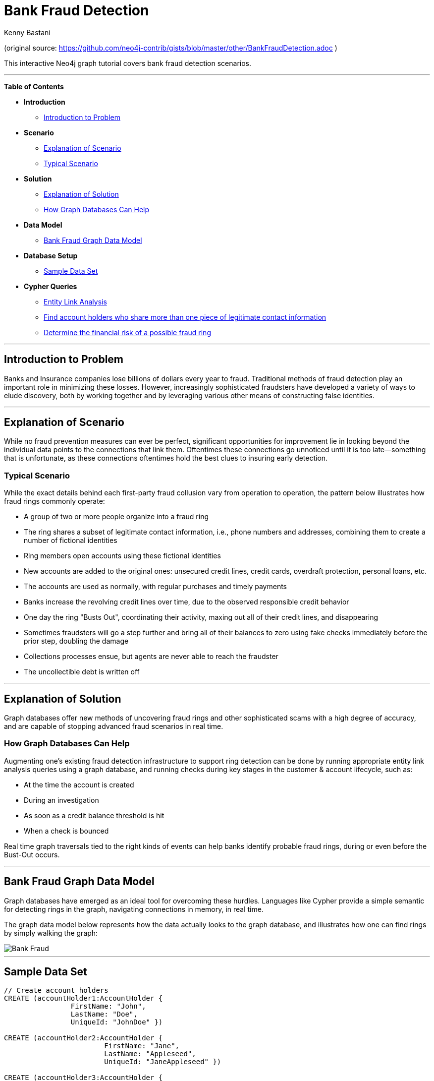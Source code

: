 = Bank Fraud Detection
:neo4j-version: 2.2.0-RC1
:author: Kenny Bastani
:twitter: @kennybastani
:tags: domain:finance, use-case:fraud-detection

(original source: https://github.com/neo4j-contrib/gists/blob/master/other/BankFraudDetection.adoc )

This interactive Neo4j graph tutorial covers bank fraud detection scenarios.

'''

*Table of Contents*

* *Introduction*
** <<introduction_to_problem, Introduction to Problem>>
* *Scenario*
** <<explanation of scenario, Explanation of Scenario>>
** <<typical_scenario, Typical Scenario>>
* *Solution*
** <<explanation_of_solution, Explanation of Solution>>
** <<how_graph_databases_can_help, How Graph Databases Can Help>>
* *Data Model*
** <<bank_fraud_data_model, Bank Fraud Graph Data Model>>
* *Database Setup*
** <<sample_data_set, Sample Data Set>>
* *Cypher Queries*
** <<entity_link_analysis, Entity Link Analysis>>
** <<find_account_holders_who_share_more_than_one_piece_of_legitimate_contact_information, Find account holders who share more than one piece of legitimate contact information>>
** <<determine_the_financial_risk_of_a_possible_fraud_ring , Determine the financial risk of a possible fraud ring>>

'''

== Introduction to Problem

Banks and Insurance companies lose billions of dollars every year to fraud. Traditional methods of fraud detection play an important role in minimizing these losses. However, increasingly sophisticated fraudsters have developed a variety of ways to elude discovery, both by working together and by leveraging various other means of constructing false identities.

'''

== Explanation of Scenario

While no fraud prevention measures can ever be perfect, significant opportunities for improvement lie in looking beyond the individual data points to the connections that link them. Oftentimes these connections go unnoticed until it is too late--something that is unfortunate, as these connections oftentimes hold the best clues to insuring early detection.

=== Typical Scenario

While the exact details behind each first-party fraud collusion vary from operation to operation, the pattern below illustrates how fraud rings commonly operate:

* A group of two or more people organize into a fraud ring
* The ring shares a subset of legitimate contact information, i.e., phone numbers and addresses, combining them to create a number of fictional identities
* Ring members open accounts using these fictional identities
* New accounts are added to the original ones: unsecured credit lines, credit cards, overdraft protection, personal loans, etc.
* The accounts are used as normally, with regular purchases and timely payments
* Banks increase the revolving credit lines over time, due to the observed responsible credit behavior
* One day the ring "Busts Out", coordinating their activity, maxing out all of their credit lines, and disappearing
* Sometimes fraudsters will go a step further and bring all of their balances to zero using fake checks immediately before the prior step, doubling the damage
* Collections processes ensue, but agents are never able to reach the fraudster
* The uncollectible debt is written off

'''

== Explanation of Solution

Graph databases offer new methods of uncovering fraud rings and other sophisticated scams with a high degree of accuracy, and are capable of stopping advanced fraud scenarios in real time.

=== How Graph Databases Can Help

Augmenting one's existing fraud detection infrastructure to support ring detection can be done by running appropriate entity link analysis queries using a graph database, and running checks during key stages in the customer & account lifecycle, such as:

* At the time the account is created
* During an investigation
* As soon as a credit balance threshold is hit
* When a check is bounced

Real time graph traversals tied to the right kinds of events can help banks identify probable fraud rings, during or even before the Bust-Out occurs.

'''

== Bank Fraud Graph Data Model

Graph databases have emerged as an ideal tool for overcoming these hurdles. Languages like Cypher provide a simple semantic for detecting rings in the graph, navigating connections in memory, in real time.

The graph data model below represents how the data actually looks to the graph database, and illustrates how one can find rings by simply walking the graph:

image::https://raw.github.com/neo4j-contrib/gists/master/other/images/BankFraud-1.png[Bank Fraud]

'''

== Sample Data Set

//setup
[source,cypher]
----

// Create account holders
CREATE (accountHolder1:AccountHolder {
       		FirstName: "John",
       		LastName: "Doe",
       		UniqueId: "JohnDoe" })

CREATE (accountHolder2:AccountHolder {
			FirstName: "Jane",
			LastName: "Appleseed",
			UniqueId: "JaneAppleseed" })

CREATE (accountHolder3:AccountHolder {
			FirstName: "Matt",
			LastName: "Smith",
			UniqueId: "MattSmith" })

// Create Address
CREATE (address1:Address {
			Street: "123 NW 1st Street",
			City: "San Francisco",
			State: "California",
			ZipCode: "94101" })

// Connect 3 account holders to 1 address
CREATE (accountHolder1)-[:HAS_ADDRESS]->(address1),
       (accountHolder2)-[:HAS_ADDRESS]->(address1),
       (accountHolder3)-[:HAS_ADDRESS]->(address1)

// Create Phone Number
CREATE (phoneNumber1:PhoneNumber { PhoneNumber: "555-555-5555" })

// Connect 2 account holders to 1 phone number
CREATE (accountHolder1)-[:HAS_PHONENUMBER]->(phoneNumber1),
       (accountHolder2)-[:HAS_PHONENUMBER]->(phoneNumber1)

// Create SSN
CREATE (ssn1:SSN { SSN: "241-23-1234" })

// Connect 2 account holders to 1 SSN
CREATE (accountHolder2)-[:HAS_SSN]->(ssn1),
       (accountHolder3)-[:HAS_SSN]->(ssn1)

// Create SSN and connect 1 account holder
CREATE (ssn2:SSN { SSN: "241-23-4567" })<-[:HAS_SSN]-(accountHolder1)

// Create Credit Card and connect 1 account holder
CREATE (creditCard1:CreditCard {
			AccountNumber: "1234567890123456",
			Limit: 5000, Balance: 1442.23,
			ExpirationDate: "01-20",
			SecurityCode: "123" })<-[:HAS_CREDITCARD]-(accountHolder1)

// Create Bank Account and connect 1 account holder
CREATE (bankAccount1:BankAccount {
			AccountNumber: "2345678901234567",
			Balance: 7054.43 })<-[:HAS_BANKACCOUNT]-(accountHolder1)

// Create Credit Card and connect 1 account holder
CREATE (creditCard2:CreditCard {
			AccountNumber: "1234567890123456",
			Limit: 4000, Balance: 2345.56,
			ExpirationDate: "02-20",
			SecurityCode: "456" })<-[:HAS_CREDITCARD]-(accountHolder2)

// Create Bank Account and connect 1 account holder
CREATE (bankAccount2:BankAccount {
			AccountNumber: "3456789012345678",
			Balance: 4231.12 })<-[:HAS_BANKACCOUNT]-(accountHolder2)

// Create Unsecured Loan and connect 1 account holder
CREATE (unsecuredLoan2:UnsecuredLoan {
			AccountNumber: "4567890123456789-0",
			Balance: 9045.53,
			APR: .0541,
			LoanAmount: 12000.00 })<-[:HAS_UNSECUREDLOAN]-(accountHolder2)

// Create Bank Account and connect 1 account holder
CREATE (bankAccount3:BankAccount {
			AccountNumber: "4567890123456789",
			Balance: 12345.45 })<-[:HAS_BANKACCOUNT]-(accountHolder3)

// Create Unsecured Loan and connect 1 account holder
CREATE (unsecuredLoan3:UnsecuredLoan {
			AccountNumber: "5678901234567890-0",
			Balance: 16341.95, APR: .0341,
			LoanAmount: 22000.00 })<-[:HAS_UNSECUREDLOAN]-(accountHolder3)

// Create Phone Number and connect 1 account holder
CREATE (phoneNumber2:PhoneNumber {
			PhoneNumber: "555-555-1234" })<-[:HAS_PHONENUMBER]-(accountHolder3)

RETURN *
----

//graph

'''

== Entity Link Analysis

Performing entity link analysis on the above data model is demonstrated below. We use brackets in the below table is to isolate individual elements of a http://neo4j.com/docs/stable/syntax-collections.html[collection]. 

==== Find account holders who share more than one piece of legitimate contact information

[source,cypher]
----
MATCH 		(accountHolder:AccountHolder)-[]->(contactInformation)
WITH 		contactInformation,
			count(accountHolder) AS RingSize
MATCH 		(contactInformation)<-[]-(accountHolder)
WITH 		collect(accountHolder.UniqueId) AS AccountHolders,
			contactInformation, RingSize
WHERE 		RingSize > 1
RETURN 		AccountHolders AS FraudRing,
			labels(contactInformation) AS ContactType,
			RingSize
ORDER BY 	RingSize DESC
----

//output
//table

==== Determine the financial risk of a possible fraud ring

[source,cypher]
----
MATCH 		(accountHolder:AccountHolder)-[]->(contactInformation)
WITH 		contactInformation,
			count(accountHolder) AS RingSize
MATCH 		(contactInformation)<-[]-(accountHolder),
			(accountHolder)-[r:HAS_CREDITCARD|HAS_UNSECUREDLOAN]->(unsecuredAccount)
WITH 		collect(DISTINCT accountHolder.UniqueId) AS AccountHolders,
			contactInformation, RingSize,
			SUM(CASE type(r)
				WHEN 'HAS_CREDITCARD' THEN unsecuredAccount.Limit
				WHEN 'HAS_UNSECUREDLOAN' THEN unsecuredAccount.Balance
				ELSE 0
			END) as FinancialRisk
WHERE 		RingSize > 1
RETURN 		AccountHolders AS FraudRing,
			labels(contactInformation) AS ContactType,
			RingSize,
			round(FinancialRisk) as FinancialRisk
ORDER BY 	FinancialRisk DESC
----

//output
//table
